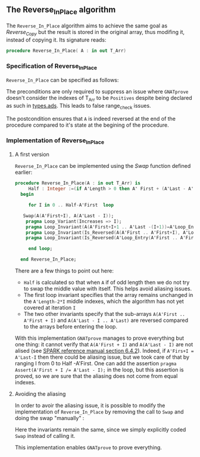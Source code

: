 #+EXPORT_FILE_NAME: ../../../mutating/Reverse_In_Place.org
#+OPTIONS: author:nil title:nil toc:nil

** The Reverse_In_Place algorithm

The ~Reverse_In_Place~ algorithm aims to achieve the same goal as [[Reverse_Copy.org][Reverse_Copy]] but the result is stored in the original array, thus modifing it, instead of copying it.
Its signature reads:

#+BEGIN_SRC ada 
 procedure Reverse_In_Place( A : in out T_Arr)
#+END_SRC

*** Specification of Reverse_In_Place

~Reverse_In_Place~ can be specified as follows:

	#+INCLUDE: ../../../mutating/reverse_in_place_p.ads :src ada :range-begin "procedure Reverse_In_Place" :range-end "\s-*(\(.*?\(?:\n.*\)*?\)*)\s-*\([^;]*?\(?:\n[^;]*\)*?\)*;" :lines "8-11"

The preconditions are only required to suppress an issue where ~GNATprove~ doesn't consider the indexes of T_Arr to be ~Positives~ despite being declared as such in [[../spec/types.ads][types.ads]].
This leads to false range_check issues.

The postcondition ensures that ~A~ is indeed reversed at the end of the procedure compared to it's state at the begining of the procedure.

*** Implementation of Reverse_In_Place

**** A first version

~Reverse_In_Place~ can be implemented using the [[Swap.org][Swap]] function defined earlier:

#+BEGIN_SRC ada
 procedure Reverse_In_Place(A : in out T_Arr) is
      Half : Integer :=(if A'Length > 0 then A' First + (A'Last - A'First)/2 - (if A'Length mod 2 = 0 then 0 else 1) else -1);
   begin
      
      for I in 0 .. Half-A'First  loop

	Swap(A(A'First+I), A(A'Last - I));
	 pragma Loop_Variant(Increases => I);
	 pragma Loop_Invariant(A(A'First+I+1 .. A'Last -(I+1))=A'Loop_Entry(A'First+I+1 .. A'Last - (I+1)));
	 pragma Loop_Invariant(Is_Reversed(A(A'First .. A'First+I), A'Loop_Entry(A'Last - I .. A'Last)));
	 pragma Loop_Invariant(Is_Reversed(A'Loop_Entry(A'First .. A'First+I), A(A'Last - I .. A'Last)));
	
      end loop;
      
   end Reverse_In_Place;
#+END_SRC

There are a few things to point out here:
- ~Half~ is calculated so that when ~A~ if of odd length then we do not try to swap the middle value with itself. This helps avoid aliasing issues.
- The first loop invariant specifies that the array remains unchanged in the ~A'Length-2*I~ middle indexes, which the algorithm has not yet covered at iteration ~I~
- The two other invariants specify that the sub-arrays ~A(A'First .. A'First + I)~ and ~A(A'Last - I .. A'Last)~ are reversed compared to the arrays before entering the loop.

With this implementation ~GNATprove~ manages to prove everything but one thing: it cannot verify that ~A(A'First + I)~ and ~A(A'Last - I)~ are not alised (see [[http://docs.adacore.com/spark2014-docs/html/lrm/subprograms.html#anti-aliasing][SPARK reference manual section 6.4.2]]). 
Indeed, if ~A'Firs+I = A'Last-I~ then there could be aliasing issue, but we took care of that by ranging I from 0 to Half -A'First. One can add the assertion ~pragma Assert(A'First + I /= A'Last - I);~ in the loop,
but this assertion is proved, so we are sure that the aliasing does not come from equal indexes.

**** Avoiding the aliasing

In order to avoir the aliasing issue, it is possible to modify the implementation of ~Reverse_In_Place~
by removing the call to ~Swap~ and doing the swap "manually" :

	#+INCLUDE: ../../../mutating/reverse_in_place_p.adb :src ada :range-begin "procedure Reverse_In_Place" :range-end "end Reverse_In_Place;" :lines "4-37"

Here the invariants remain the same, since we simply explicitly coded ~Swap~ instead of calling it.

This implementation enables ~GNATprove~ to prove everything.
